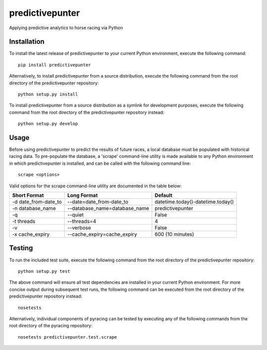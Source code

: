 predictivepunter
================

Applying predictive analytics to horse racing via Python


Installation
------------

To install the latest release of predictivepunter to your current Python environment, execute the following command::

	pip install predictivepunter

Alternatively, to install predictivepunter from a source distribution, execute the following command from the root directory of the predictivepunter repository::

	python setup.py install

To install predictivepunter from a source distribution as a symlink for development purposes, execute the following command from the root directory of the predictivepunter repository instead::

	python setup.py develop


Usage
-----

Before using predictivepunter to predict the results of future races, a local database must be populated with historical racing data. To pre-populate the database, a 'scrape' command-line utility is made available to any Python environment in which predictivepunter is installed, and can be called with the following command line::

	scrape <options>

Valid options for the scrape command-line utility are documented in the table below:

+----------------------+-------------------------------+-----------------------------------+
| Short Format         | Long Format                   | Default                           |
+======================+===============================+===================================+
| -d date_from-date_to | --date=date_from-date_to      | datetime.today()-datetime.today() |
+----------------------+-------------------------------+-----------------------------------+
| -n database_name     | --database_name=database_name | predictivepunter                  |
+----------------------+-------------------------------+-----------------------------------+
| -q                   | --quiet                       | False                             |
+----------------------+-------------------------------+-----------------------------------+
| -t threads           | --threads=4                   | 4                                 |
+----------------------+-------------------------------+-----------------------------------+
| -v                   | --verbose                     | False                             |
+----------------------+-------------------------------+-----------------------------------+
| -x cache_expiry      | --cache_expiry=cache_expiry   | 600 (10 minutes)                  |
+----------------------+-------------------------------+-----------------------------------+


Testing
-------

To run the included test suite, execute the following command from the root directory of the predictivepunter repository::

	python setup.py test

The above command will ensure all test dependencies are installed in your current Python environment. For more concise output during subsequent test runs, the following command can be executed from the root directory of the predictivepunter repository instead::

	nosetests

Alternatively, individual components of pyracing can be tested by executing any of the following commands from the root directory of the pyracing repository::

	nosetests predictivepunter.test.scrape
